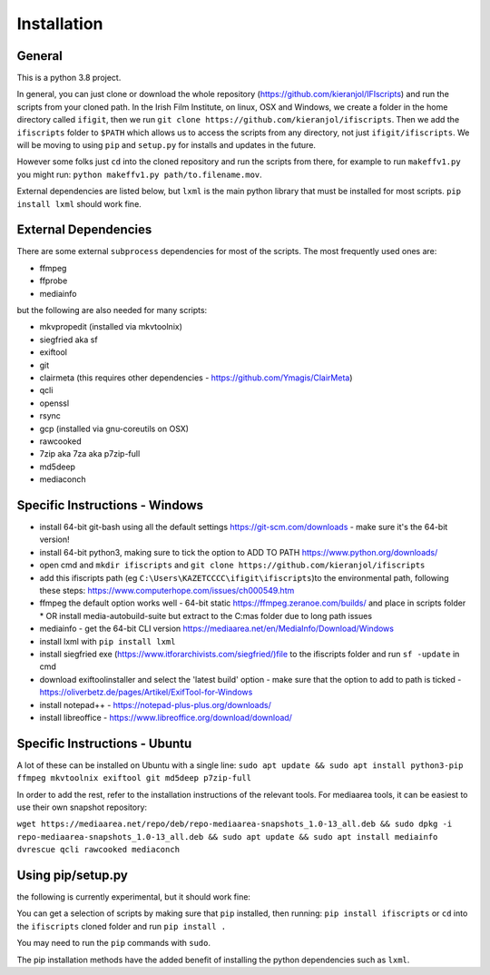 Installation
============

General
-------

This is a python 3.8 project.

In general, you can just clone or download the whole repository (https://github.com/kieranjol/IFIscripts)  and run the scripts from your cloned path. In the Irish Film Institute, on linux, OSX and Windows, we create a folder in the home directory called ``ifigit``, then we run ``git clone https://github.com/kieranjol/ifiscripts``. Then we add the ``ifiscripts`` folder to ``$PATH`` which allows us to access the scripts from any directory, not just ``ifigit/ifiscripts``. We will be moving to using ``pip`` and ``setup.py`` for installs and updates in the future.

However some folks just ``cd`` into the cloned repository and run the scripts from there, for example to run ``makeffv1.py`` you might run:
``python makeffv1.py path/to.filename.mov``.

External dependencies are listed below, but ``lxml`` is the main python library that must be installed for most scripts.
``pip install lxml`` should work fine.


External Dependencies
---------------------
There are some external ``subprocess`` dependencies for most of the scripts. The most frequently used ones are:

* ffmpeg
* ffprobe
* mediainfo

but the following are also needed for many scripts:

* mkvpropedit (installed via mkvtoolnix)
* siegfried aka sf
* exiftool
* git
* clairmeta (this requires other dependencies - https://github.com/Ymagis/ClairMeta)
* qcli
* openssl
* rsync
* gcp (installed via gnu-coreutils on OSX)
* rawcooked
* 7zip aka 7za aka p7zip-full
* md5deep
* mediaconch

Specific Instructions - Windows
-------------------------------

* install 64-bit git-bash using all the default settings https://git-scm.com/downloads - make sure it's the 64-bit version!
* install 64-bit python3, making sure to tick the option to ADD TO PATH https://www.python.org/downloads/
* open cmd and ``mkdir ifiscripts`` and ``git clone https://github.com/kieranjol/ifiscripts``
* add this ifiscripts path  (eg ``C:\Users\KAZETCCCC\ifigit\ifiscripts``)to the environmental path, following these steps: https://www.computerhope.com/issues/ch000549.htm
* ffmpeg the default option works well - 64-bit static https://ffmpeg.zeranoe.com/builds/ and place in scripts folder
  * OR install media-autobuild-suite but extract to the C:\mas folder due to long path issues
* mediainfo - get the 64-bit CLI version https://mediaarea.net/en/MediaInfo/Download/Windows
* install lxml with ``pip install lxml``
* install siegfried exe (https://www.itforarchivists.com/siegfried/)file to the ifiscripts folder and run ``sf -update`` in cmd 
* download exiftoolinstaller and select the 'latest build' option - make sure that the option to add to path is ticked - https://oliverbetz.de/pages/Artikel/ExifTool-for-Windows
* install notepad++  - https://notepad-plus-plus.org/downloads/
* install libreoffice - https://www.libreoffice.org/download/download/


Specific Instructions - Ubuntu
---------------------
A lot of these can be installed on Ubuntu with a single line:
``sudo apt update && sudo apt install python3-pip ffmpeg mkvtoolnix exiftool git md5deep p7zip-full``

In order to add the rest, refer to the installation instructions of the relevant tools.
For mediaarea tools, it can be easiest to use their own snapshot repository:

``wget https://mediaarea.net/repo/deb/repo-mediaarea-snapshots_1.0-13_all.deb && sudo dpkg -i repo-mediaarea-snapshots_1.0-13_all.deb && sudo apt update && sudo apt install mediainfo dvrescue qcli rawcooked mediaconch``

Using pip/setup.py
------------------

the following is currently experimental, but it should work fine:

You can get a selection of scripts by making sure that ``pip`` installed, then running:
``pip install ifiscripts``
or ``cd`` into the ``ifiscripts`` cloned folder and run
``pip install .``

You may need to run the ``pip`` commands with ``sudo``.

The pip installation methods have the added benefit of installing the python dependencies such as ``lxml``.

